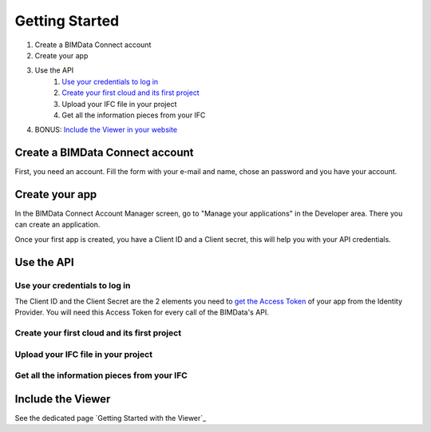 ===============
Getting Started
===============

#. Create a BIMData Connect account
#. Create your app
#. Use the API
    #. `Use your credentials to log in`_
    #. `Create your first cloud and its first project`_
    #. Upload your IFC file in your project
    #. Get all the information pieces from your IFC
#. BONUS: `Include the Viewer in your website`_

Create a BIMData Connect account
===================================

First, you need an account.
Fill the form with your e-mail and name, chose an password and you have your account.

.. image:: /_images/tutorials/BIMdata_connect_create_an_account.png
   :scale: 100 %
   :alt: Fill the form
   :align: center


Create your app
======================

In the BIMData Connect Account Manager screen, go to "Manage your applications" in the Developer area.
There you can create an application.

.. image:: /_images/tutorials/BIMdata_connect_manage_your_app.png
   :scale: 100 %
   :alt: Fill the form
   :align: center

Once your first app is created, you have a Client ID and a Client secret, this will help you with your API credentials.

.. image:: /_images/tutorials/BIMdata_connect_client_ID_client_secret.png
   :scale: 100 %
   :alt: Fill the form
   :align: center


Use the API
======================

Use your credentials to log in
----------------------------------

The Client ID and the Client Secret are the 2 elements you need to `get the Access Token`_ of your app from the Identity Provider. 
You will need this Access Token for every call of the BIMData's API.

Create your first cloud and its first project
-------------------------------------------------



Upload your IFC file in your project
--------------------------------------



Get all the information pieces from your IFC
----------------------------------------------



Include the Viewer
=======================

See the dedicated page `Getting Started with the Viewer`_


.. _Include the Viewer in your website: ../viewer/getting_started.html
.. _get the Access Token: ../cookbook/get_access_token.html
.. _Use your credentials to log in: ../cookbook/get_access_token.html
.. _Create your first cloud and its first project: ../tutorials/retrieve-elements.html#step-2-set-up-your-project